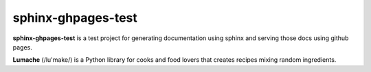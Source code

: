 sphinx-ghpages-test
===================

**sphinx-ghpages-test** is a test project for generating documentation using
sphinx and serving those docs using github pages.

**Lumache** (/lu'make/) is a Python library for cooks and food lovers that
creates recipes mixing random ingredients.

